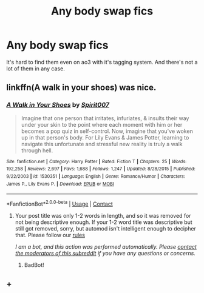 #+TITLE: Any body swap fics

* Any body swap fics
:PROPERTIES:
:Author: kontad
:Score: 3
:DateUnix: 1523532799.0
:DateShort: 2018-Apr-12
:END:
It's hard to find them even on ao3 with it's tagging system. And there's not a lot of them in any case.


** linkffn(A walk in your shoes) was nice.
:PROPERTIES:
:Author: A2i9
:Score: 3
:DateUnix: 1523533201.0
:DateShort: 2018-Apr-12
:END:

*** [[https://www.fanfiction.net/s/1530351/1/][*/A Walk in Your Shoes/*]] by [[https://www.fanfiction.net/u/459228/Spirit007][/Spirit007/]]

#+begin_quote
  Imagine that one person that irritates, infuriates, & insults their way under your skin to the point where each moment with him or her becomes a pop quiz in self-control. Now, imagine that you've woken up in that person's body. For Lily Evans & James Potter, learning to navigate this unfortunate and stressful new reality is truly a walk through hell.
#+end_quote

^{/Site/:} ^{fanfiction.net} ^{*|*} ^{/Category/:} ^{Harry} ^{Potter} ^{*|*} ^{/Rated/:} ^{Fiction} ^{T} ^{*|*} ^{/Chapters/:} ^{25} ^{*|*} ^{/Words/:} ^{192,258} ^{*|*} ^{/Reviews/:} ^{2,697} ^{*|*} ^{/Favs/:} ^{1,688} ^{*|*} ^{/Follows/:} ^{1,247} ^{*|*} ^{/Updated/:} ^{8/28/2015} ^{*|*} ^{/Published/:} ^{9/22/2003} ^{*|*} ^{/id/:} ^{1530351} ^{*|*} ^{/Language/:} ^{English} ^{*|*} ^{/Genre/:} ^{Romance/Humor} ^{*|*} ^{/Characters/:} ^{James} ^{P.,} ^{Lily} ^{Evans} ^{P.} ^{*|*} ^{/Download/:} ^{[[http://www.ff2ebook.com/old/ffn-bot/index.php?id=1530351&source=ff&filetype=epub][EPUB]]} ^{or} ^{[[http://www.ff2ebook.com/old/ffn-bot/index.php?id=1530351&source=ff&filetype=mobi][MOBI]]}

--------------

*FanfictionBot*^{2.0.0-beta} | [[https://github.com/tusing/reddit-ffn-bot/wiki/Usage][Usage]] | [[https://www.reddit.com/message/compose?to=tusing][Contact]]
:PROPERTIES:
:Author: FanfictionBot
:Score: 2
:DateUnix: 1523533210.0
:DateShort: 2018-Apr-12
:END:

**** Your post title was only 1-2 words in length, and so it was removed for not being descriptive enough. If your 1-2 word title was descriptive but still got removed, sorry, but automod isn't intelligent enough to decipher that. Please follow our [[https://www.reddit.com/r/NHLHUT/wiki/rules][rules]]

/I am a bot, and this action was performed automatically. Please [[/message/compose/?to=/r/NHLHUT][contact the moderators of this subreddit]] if you have any questions or concerns./
:PROPERTIES:
:Author: SkyeBot
:Score: -5
:DateUnix: 1523533235.0
:DateShort: 2018-Apr-12
:END:

***** BadBot!
:PROPERTIES:
:Author: wordhammer
:Score: 1
:DateUnix: 1523553914.0
:DateShort: 2018-Apr-12
:END:


** +
:PROPERTIES:
:Author: star6812
:Score: 1
:DateUnix: 1526010766.0
:DateShort: 2018-May-11
:END:
